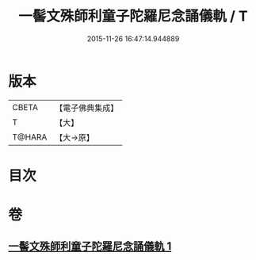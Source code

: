 #+TITLE: 一髻文殊師利童子陀羅尼念誦儀軌 / T
#+DATE: 2015-11-26 16:47:14.944889
* 版本
 |     CBETA|【電子佛典集成】|
 |         T|【大】     |
 |    T@HARA|【大→原】   |

* 目次
* 卷
** [[file:KR6j0408_001.txt][一髻文殊師利童子陀羅尼念誦儀軌 1]]

